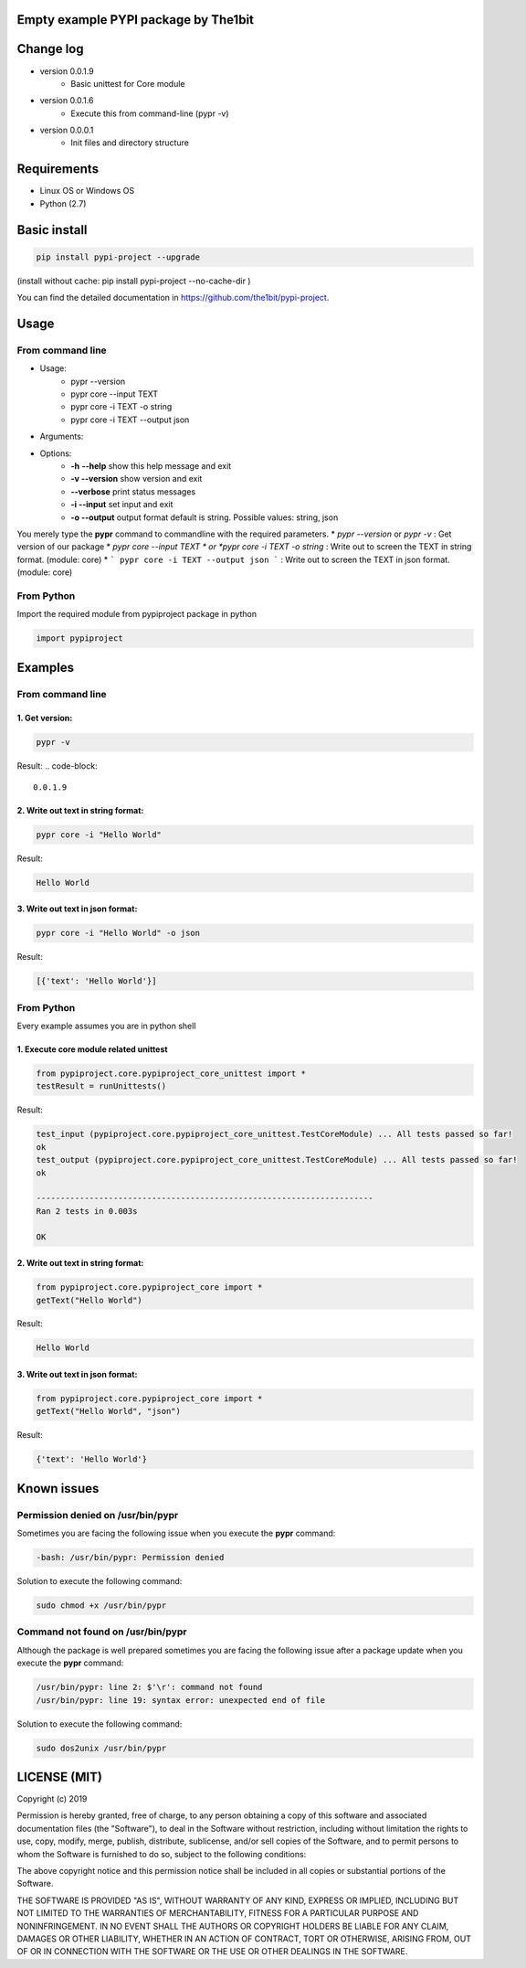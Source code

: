Empty example PYPI package by The1bit
############################################


Change log 
###########

* version 0.0.1.9
    * Basic unittest for Core module
* version 0.0.1.6
    * Execute this from command-line (pypr -v)
* version 0.0.0.1
    * Init files and directory structure


Requirements
#############

* Linux OS or Windows OS
* Python (2.7)


Basic install
#############

.. code-block::

    pip install pypi-project --upgrade


(install without cache: pip install pypi-project --no-cache-dir  )


You can find the detailed documentation in https://github.com/the1bit/pypi-project.


Usage
######

From command line
**********************

* Usage:
    * pypr --version
    * pypr core --input TEXT
    * pypr core -i TEXT -o string
    * pypr core -i TEXT --output json
* Arguments:
* Options:
    * **-h** **--help**            show this help message and exit
    * **-v --version**         show version and exit
    * **--verbose**            print status messages
    * **-i --input**           set input and exit
    * **-o --output**          output format default is string. Possible values: string, json

You merely type the **pypr** command to commandline with the required parameters.
* *pypr --version* or *pypr -v* : Get version of our package
* *pypr core --input TEXT * or *pypr core -i TEXT -o string* : Write out to screen the TEXT in string format. (module: core)
* ``` pypr core -i TEXT --output json ``` : Write out to screen the TEXT in json format. (module: core)

From Python
*************************

Import the required module from pypiproject package in python

.. code-block::

    import pypiproject


Examples
########

From command line
**************************

1. Get version:
"""""""""""""""""""""

.. code-block::

    pypr -v


Result: 
.. code-block::

    0.0.1.9



2. Write out text in string format:
""""""""""""""""""""""""""""""""""""""""

.. code-block::

    pypr core -i "Hello World"

Result: 

.. code-block::

    Hello World



3. Write out text in json format:
"""""""""""""""""""""""""""""""""""""""""

.. code-block::
    
    pypr core -i "Hello World" -o json


Result: 

.. code-block::
    
    [{'text': 'Hello World'}]



From Python
*********************

Every example assumes you are in python shell

1. Execute core module related unittest
""""""""""""""""""""""""""""""""""""""""""""""""""

.. code-block::

    from pypiproject.core.pypiproject_core_unittest import *
    testResult = runUnittests()


Result:

.. code-block::

    test_input (pypiproject.core.pypiproject_core_unittest.TestCoreModule) ... All tests passed so far!
    ok
    test_output (pypiproject.core.pypiproject_core_unittest.TestCoreModule) ... All tests passed so far!
    ok

    ----------------------------------------------------------------------
    Ran 2 tests in 0.003s

    OK


2. Write out text in string format:
""""""""""""""""""""""""""""""""""""""""""""""""""

.. code-block::

    from pypiproject.core.pypiproject_core import *
    getText("Hello World")


Result: 

.. code-block::

    Hello World



3. Write out text in json format:
""""""""""""""""""""""""""""""""""""""""""""""""""

.. code-block::

    from pypiproject.core.pypiproject_core import *
    getText("Hello World", "json")

Result: 

.. code-block::

    {'text': 'Hello World'}



Known issues
#############


**Permission denied on /usr/bin/pypr**
*******************************************

Sometimes you are facing the following issue when you execute the **pypr** command:

.. code-block::
    
    -bash: /usr/bin/pypr: Permission denied


Solution to execute the following command:

.. code-block::

    sudo chmod +x /usr/bin/pypr


**Command not found on /usr/bin/pypr**
*******************************************
Although the package is well prepared sometimes you are facing the following issue after a package update when you execute the **pypr** command:

.. code-block::

    /usr/bin/pypr: line 2: $'\r': command not found
    /usr/bin/pypr: line 19: syntax error: unexpected end of file


Solution to execute the following command:

.. code-block::

    sudo dos2unix /usr/bin/pypr



LICENSE (MIT)
#############


Copyright (c) 2019

Permission is hereby granted, free of charge, to any person obtaining a copy of
this software and associated documentation files (the "Software"), to deal in
the Software without restriction, including without limitation the rights to
use, copy, modify, merge, publish, distribute, sublicense, and/or sell copies
of the Software, and to permit persons to whom the Software is furnished to do
so, subject to the following conditions:

The above copyright notice and this permission notice shall be included in all
copies or substantial portions of the Software.

THE SOFTWARE IS PROVIDED "AS IS", WITHOUT WARRANTY OF ANY KIND, EXPRESS OR
IMPLIED, INCLUDING BUT NOT LIMITED TO THE WARRANTIES OF MERCHANTABILITY,
FITNESS FOR A PARTICULAR PURPOSE AND NONINFRINGEMENT. IN NO EVENT SHALL THE
AUTHORS OR COPYRIGHT HOLDERS BE LIABLE FOR ANY CLAIM, DAMAGES OR OTHER
LIABILITY, WHETHER IN AN ACTION OF CONTRACT, TORT OR OTHERWISE, ARISING FROM,
OUT OF OR IN CONNECTION WITH THE SOFTWARE OR THE USE OR OTHER DEALINGS IN THE
SOFTWARE.
